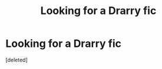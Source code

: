 #+TITLE: Looking for a Drarry fic

* Looking for a Drarry fic
:PROPERTIES:
:Score: 0
:DateUnix: 1615359347.0
:DateShort: 2021-Mar-10
:FlairText: What's That Fic?
:END:
[deleted]

